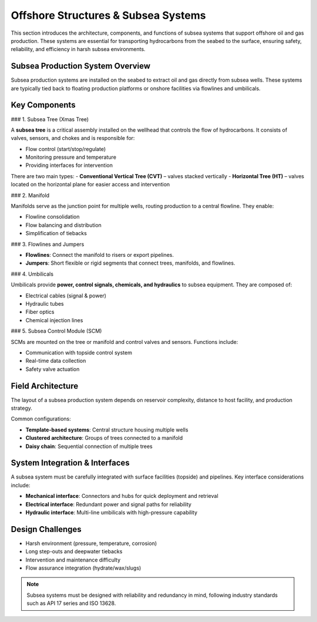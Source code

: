 Offshore Structures & Subsea Systems
=====================================

This section introduces the architecture, components, and functions of subsea systems that support offshore oil and gas production. These systems are essential for transporting hydrocarbons from the seabed to the surface, ensuring safety, reliability, and efficiency in harsh subsea environments.

Subsea Production System Overview
----------------------------------

Subsea production systems are installed on the seabed to extract oil and gas directly from subsea wells. These systems are typically tied back to floating production platforms or onshore facilities via flowlines and umbilicals.



Key Components
---------------

### 1. Subsea Tree (Xmas Tree)

A **subsea tree** is a critical assembly installed on the wellhead that controls the flow of hydrocarbons. It consists of valves, sensors, and chokes and is responsible for:

- Flow control (start/stop/regulate)
- Monitoring pressure and temperature
- Providing interfaces for intervention

There are two main types:
- **Conventional Vertical Tree (CVT)** – valves stacked vertically
- **Horizontal Tree (HT)** – valves located on the horizontal plane for easier access and intervention

### 2. Manifold

Manifolds serve as the junction point for multiple wells, routing production to a central flowline. They enable:

- Flowline consolidation
- Flow balancing and distribution
- Simplification of tiebacks

### 3. Flowlines and Jumpers

- **Flowlines**: Connect the manifold to risers or export pipelines.
- **Jumpers**: Short flexible or rigid segments that connect trees, manifolds, and flowlines.

### 4. Umbilicals

Umbilicals provide **power, control signals, chemicals, and hydraulics** to subsea equipment. They are composed of:

- Electrical cables (signal & power)
- Hydraulic tubes
- Fiber optics
- Chemical injection lines

### 5. Subsea Control Module (SCM)

SCMs are mounted on the tree or manifold and control valves and sensors. Functions include:

- Communication with topside control system
- Real-time data collection
- Safety valve actuation

Field Architecture
-------------------

The layout of a subsea production system depends on reservoir complexity, distance to host facility, and production strategy.

Common configurations:

- **Template-based systems**: Central structure housing multiple wells
- **Clustered architecture**: Groups of trees connected to a manifold
- **Daisy chain**: Sequential connection of multiple trees


System Integration & Interfaces
-------------------------------

A subsea system must be carefully integrated with surface facilities (topside) and pipelines. Key interface considerations include:

- **Mechanical interface**: Connectors and hubs for quick deployment and retrieval
- **Electrical interface**: Redundant power and signal paths for reliability
- **Hydraulic interface**: Multi-line umbilicals with high-pressure capability

Design Challenges
------------------

- Harsh environment (pressure, temperature, corrosion)
- Long step-outs and deepwater tiebacks
- Intervention and maintenance difficulty
- Flow assurance integration (hydrate/wax/slugs)

.. note::

   Subsea systems must be designed with reliability and redundancy in mind, following industry standards such as API 17 series and ISO 13628.


